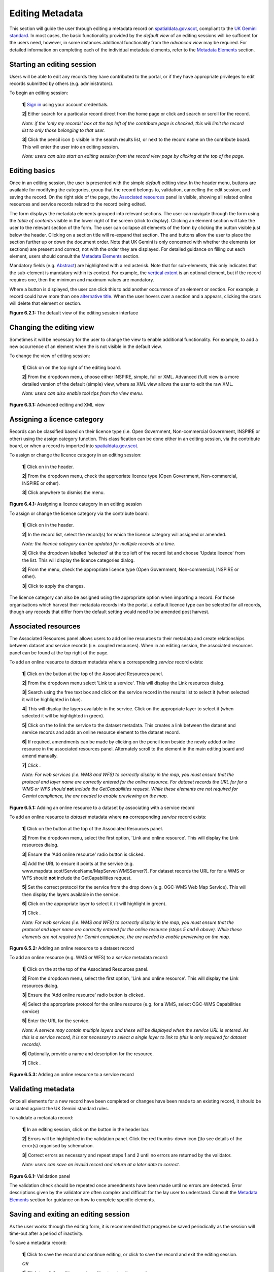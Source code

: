 Editing Metadata
================

This section will guide the user through editing a metadata record on `spatialdata.gov.scot <https://www.spatialdata.gov.scot>`__, compliant to the `UK Gemini standard <https://www.agi.org.uk/agi-groups/standards-committee/uk-gemini>`__. 
In most cases, the basic functionality provided by the *default view* of an editing sessions will be sufficent for the users need, however, in 
some instances additional functionality from the *advanced view* may be required. For detailed information on completing each of the individual 
metadata elements, refer to the `Metadata Elements <UserDoc_Chap7_Elements.html#metadata-elements>`__ section.

Starting an editing session
---------------------------

Users will be able to edit any records they have contributed to the portal, or if they have appropriate privileges to edit records submitted by 
others (e.g. administrators).

To begin an editing session:

	**1|** `Sign in <UserDoc_Chap4_Users.html#signing-in>`__ using your account credentials.

	**2|** Either search for a particular record direct from the home page or click |button_contribute| and search or scroll for the record.

	*Note: if the 'only my records' box at the top left of the contribute page is checked, this will limit the record list to only those belonging to that user.*
	
	**3|** Click the pencil icon (|button_contribute_pencil|) visible in the search results list, or next to the record name on the contribute board. This will enter the user into an editing session.
	
	*Note: users can also start an editing session from the record view page by clicking* |button_view_edit| *at the top of the page.*

Editing basics
--------------

Once in an editing session, the user is presented with the simple *default* editing view. In the header menu, buttons are available for modifying 
the categories, group that the record belongs to, validation, cancelling the edit session, and saving the record. On the right side of the page, 
the `Associated resources <#associated-resources>`__ panel is visible, showing all related online resources and service records related to the 
record being edited.

The form displays the metadata elements grouped into relevant sections. The user can navigate through the form using the *table of contents* 
visible in the lower right of the screen (click |button_edit_toc| to display). Clicking an element section will take the user to the relevant section of the form. The user can 
collapse all elements of the form by clicking the |button_edit_collapse| button visible just below the header. Clicking on a section title will 
re-expand that section. The |button_edit_arrowup| and |button_edit_arrowdown| buttons allow the user to place the section further up or down the document order. 
Note that UK Gemini is only concerned with whether the elements (or sections) are present and correct, not with the order they are displayed. For 
detailed guidance on filling out each element, users should consult the `Metadata Elements <UserDoc_Chap7_Elements.html#metadata-elements>`__ section.

Mandatory fields (e.g. `Abstract <UserDoc_Chap7_Elements.html#abstract>`__) are highlighted with a red asterisk. Note that for sub-elements, this only indicates that the 
sub-element is mandatory within its context. For example, the `vertical extent <UserDoc_Chap7_Elements.html#extent-vertical-extent>`__ is an optional element, but if the 
record requires one, then the minimum and maximum values are mandatory.

Where a |button_edit_plus| button is displayed, the user can click this to add another occurrence of an element or section. For example, a record 
could have more than one `alternative title <UserDoc_Chap7_Elements.html#alternative-title>`__. When the user hovers over a section and a |button_edit_delete| appears, 
clicking the cross will delete that element or section.

|userdoc_fig_6_2_1_DefaultEdit|

**Figure 6.2.1:** The default view of the editing session interface

Changing the editing view
-------------------------

Sometimes it will be necessary for the user to change the view to enable additional functionality. For example, to add a new occurrence of an element 
when the |button_edit_plus| is not visible in the default view.

To change the view of editing session:

	**1|** Click on |button_edit_view| on the top right of the editing board.
	
	**2|** From the dropdown menu, choose either INSPIRE, simple, full or XML. Advanced (full) view is a more detailed version of the default (simple) view, where as XML view allows the user to edit the raw XML.
	
	*Note: users can also enable tool tips from the view menu.*
	
|userdoc_fig_6_3_1_AdvancedEdit| |userdoc_fig_6_3_1_XMLEdit|

**Figure 6.3.1:** Advanced editing and XML view

Assigning a licence category
----------------------------

Records can be classified based on their licence type (i.e. Open Government, Non-commercial Government, INSPIRE or other) using the 
assign category function. This classification can be done either in an editing session, via the contribute board, or when a record is imported 
into `spatialdata.gov.scot <https://www.spatialdata.gov.scot>`__.

To assign or change the licence category in an editing session:

	**1|** Click on |button_edit_category| in the header.
	
	**2|** From the dropdown menu, check the appropriate licence type (Open Government, Non-commercial, INSPIRE or other).
	
	**3|** Click anywhere to dismiss the menu.

|userdoc_fig_6_4_1_LicenceCategory|

**Figure 6.4.1:** Assigning a licence category in an editing session

To assign or change the licence category via the contribute board:

	**1|** Click on |button_contribute| in the header.
	
	**2|** In the record list, select the record(s) for which the licence category will assigned or amended.
	
	*Note: the licence category can be updated for multiple records at a time.*
	
	**3|** Click the dropdown labelled 'selected' at the top left of the record list and choose 'Update licence' from the list. This will display the licence categories dialog.
	
	**2|** From the menu, check the appropriate licence type (Open Government, Non-commercial, INSPIRE or other).
	
	**3|** Click |button_contribute_replace| to apply the changes.

The licence category can also be assigned using the appropriate option when importing a record. For those organisations which harvest 
their metadata records into the portal, a default licence type can be selected for all records, though any records that differ from the default setting
would need to be amended post harvest.

Associated resources
--------------------

The Associated Resources panel allows users to add online resources to their metadata and create relationships between dataset and service records 
(i.e. coupled resources). When in an editing session, the associated resources panel can be found at the top right of the page.

To add an online resource to *dataset* metadata where a corresponding *service* record exists:

	**1|** Click on the |button_edit_addassocresource| button at the top of the Associated Resources panel.
	
	**2|** From the dropdown menu select 'Link to a service'. This will display the Link resources dialog.
	
	**3|** Search using the free text box and click on the service record in the results list to select it (when selected it will be highlighted in blue).
	
	**4|** This will display the layers available in the service. Click on the appropriate layer to select it (when selected it will be highlighted in green).
	
	**5|** Click on the |button_edit_linkservice| to link the service to the dataset metadata. This creates a link between the dataset and service records and adds an online resource element to the dataset record.

	**6|** If required, amendments can be made by clicking on the pencil icon beside the newly added online resource in the associated resources panel. Alternately scroll to the element in the main editing board and amend manually.

	**7|** Click |button_edit_updatelink|.
	
	*Note: For web services (i.e. WMS and WFS) to correctly display in the map, you must ensure that the protocol and layer name are correctly entered for the online resource. For dataset records the URL for for a WMS or WFS should* **not** *include the GetCapabilities request. While these elements are not required for Gemini compliance, the are needed to enable previewing on the map.*

|userdoc_fig_6_5_1_AssocDatasetService|

**Figure 6.5.1:** Adding an online resource to a dataset by associating with a service record

To add an online resource to *dataset* metadata where **no** corresponding *service* record exists:
 
	**1|** Click on the |button_edit_addassocresource| button at the top of the Associated Resources panel.
	
	**2|** From the dropdown menu, select the first option, 'Link and online resource'. This will display the Link resources dialog.
	
	**3|** Ensure the 'Add online resource' radio button is clicked.
	
	**4|** Add the URL to ensure it points at the service (e.g. www.mapdata.scot/ServiceName/MapServer/WMSServer?). For dataset records the URL for for a WMS or WFS should **not** include the GetCapabilities request.
	
	**5|** Set the correct protocol for the service from the drop down (e.g. OGC-WMS Web Map Service). This will then display the layers available in the service.
	
	**6|** Click on the appropriate layer to select it (it will highlight in green).
	
	**7|** Click |button_edit_addlink|.
	
	*Note: For web services (i.e. WMS and WFS) to correctly display in the map, you must ensure that the protocol and layer name are correctly entered for the online resource (steps 5 and 6 above). While these elements are not required for Gemini compliance, the are needed to enable previewing on the map.*

|userdoc_fig_6_5_2_OnlineResourceDataset|

**Figure 6.5.2:** Adding an online resource to a dataset record

To add an online resource (e.g. WMS or WFS) to a *service* metadata record:
 
	**1|** Click on the |button_edit_addassocresource| at the top of the Associated Resources panel.
	
	**2|** From the dropdown menu, select the first option, 'Link and online resource'. This will display the Link resources dialog.
	
	**3|** Ensure the 'Add online resource' radio button is clicked.
	
	**4|** Select the appropriate protocol for the online resource (e.g. for a WMS, select OGC-WMS Capabilities service)
	
	**5|** Enter the URL for the service.
	
	*Note: A service may contain multiple layers and these will be displayed when the service URL is entered. As this is a service record, it is not necessary to select a single layer to link to (this is only required for dataset records).*
	
	**6|** Optionally, provide a name and description for the resource.
	
	**7|** Click |button_edit_addlink|.
	
|userdoc_fig_6_5_3_OnlineResourceService|

**Figure 6.5.3:** Adding an online resource to a service record

Validating metadata
-------------------

Once all elements for a new record have been completed or changes have been made to an existing record, it should be validated against the UK Gemini
standard rules.

To validate a metadata record:

	**1|** In an editing session, click on the |button_edit_validate| button in the header bar.
	
	**2|** Errors will be highlighted in the validation panel. Click the red thumbs-down icon (|button_edit_thumbsdown|)to see details of the error(s) organised by schematron.
	
	**3|** Correct errors as necessary and repeat steps 1 and 2 until no errors are returned by the validator.
	
	*Note: users can save an invalid record and return at a later date to correct.*

|userdoc_fig_6_6_1_ValidationPanel|

**Figure 6.6.1:** Validation panel

The validation check should be repeated once amendments have been made until no errors are detected. Error descriptions given by the validator are
often complex and difficult for the lay user to understand. Consult the `Metadata Elements <UserDoc_Chap7_Elements.html#metadata-elements>`__ section for guidance on how to
complete specific elements.

Saving and exiting an editing session
-------------------------------------

As the user works through the editing form, it is recommended that progress be saved periodically as the session will time-out after a period of 
inactivity.

To save a metadata record:

	**1|** Click |button_edit_save| to save the record and continue editing, or click |button_edit_saveclose| to save the record and exit the editing session.
	
	*OR*
	
	**1|** Click |button_edit_cancel| to exit the editing session without saving the record.
	
Users should note that a saved record will be stored on the server only (not locally). The server is periodically backed up, though it is 
recommended that users store master copies of their metadata records within their own systems. To export copies of metadata created on the portal, 
consult the `exporting metadata <UserDoc_Chap3_Viewing.html#exporting-metadata-records>`__ section.

Publishing metadata
-------------------

Once a metadata record has been successfully `validated <#validating-metadata>`__, it can then be published, making it publicly viewable and available for harvesting by other data portals, such as `data.gov.uk <http://data.gov.uk/>`__.

To publish a metadata record:

	**1|** Click on |button_contribute| in the header and locate the metadata record in the list below.
	
	**2|** Click on the |button_contribute_locked| next to the record name to access the Privileges dialog.
	
	**3|** To make publicly viewable, tick the 'Set all privileges' box next to the row marked 'All' in the group column.
	
	**4|** Click on |button_contribute_replace| to update the privileges for the record.

Once the record is published, the padlock icon displayed on the contribute menu should appear unlocked (|button_contribute_unlocked|).

|userdoc_fig_6_8_1_PrivilegesPanel|

**Figure 6.8.1:** Publishing via the contribute page

Alternatively, there is a shortcut method to publish a record directly from the record's page on `spatialdata.gov.scot <https://www.spatialdata.gov.scot>`__:

	**1|** Click on the |button_view_managerecord| button at the top right of the record view.
	
	**2|** From the dropdown menu, click on |button_view_publish| to publish the record.
	
	*Note: the privileges dialog can also be accessed from this dropdown menu.*

|userdoc_fig_6_8_2_PrivilegesRecordView|

**Figure 6.8.2:** Publishing via record view

Batch editing
-------------

Content for this section is under development.

Deleting metadata
-----------------

Users with the appropriate privileges will be able to edit or delete records from the portal.

To delete a metadata record:

	**1|** Click on |button_contribute| in the header and locate the metadata record in the list below.
	
	**2|** Click on the |button_contribute_delete| in the row for the record.
	
	**3|** A conformation prompt will be displayed. Click 'OK' to confirm the delete.

	*Note: the record may still appear in the list until the page is refreshed.*
	
|userdoc_fig_6_10_1_DeleteRecordConfirm|

**Figure 6.10.1:** Confirmation requested to delete a metadata record

Alternatively, the user can delete a record directly from the record's page by clicking the |button_view_delete| button.

Users should note that when deleting a record that had previously been published, that record will not be deleted from other portals which may have 
harvested the record, such as `data.gov.uk <http://data.gov.uk/>`__. Users should contact `SSDI.Metadata@gov.scot <mailto:SSDI.Metadata@gov.scot>`__
to have records deleted from `data.gov.uk <http://data.gov.uk/>`__.

.. |userdoc_fig_6_2_1_DefaultEdit| image:: media/userdoc_fig_6_2_1_DefaultEdit.png
.. |userdoc_fig_6_3_1_AdvancedEdit| image:: media/userdoc_fig_6_3_1_AdvancedEdit.png
.. |userdoc_fig_6_3_1_XMLEdit| image:: media/userdoc_fig_6_3_1_XMLEdit.png
.. |userdoc_fig_6_4_1_LicenceCategory| image:: media/userdoc_fig_6_4_1_LicenceCategory.png
.. |userdoc_fig_6_5_1_AssocDatasetService| image:: media/userdoc_fig_6_5_1_AssocDatasetService.png
.. |userdoc_fig_6_5_2_OnlineResourceDataset| image:: media/userdoc_fig_6_5_2_OnlineResourceDataset.png
.. |userdoc_fig_6_5_3_OnlineResourceService| image:: media/userdoc_fig_6_5_3_OnlineResourceService.png
.. |userdoc_fig_6_6_1_ValidationPanel| image:: media/userdoc_fig_6_6_1_ValidationPanel.png
.. |userdoc_fig_6_8_1_PrivilegesPanel| image:: media/userdoc_fig_6_8_1_PrivilegesPanel.png
.. |userdoc_fig_6_8_2_PrivilegesRecordView| image:: media/userdoc_fig_6_8_2_PrivilegesRecordView.png
.. |userdoc_fig_6_10_1_DeleteRecordConfirm| image:: media/userdoc_fig_6_10_1_DeleteRecordConfirm.png
.. |button_contribute| image:: media/button_contribute.png
.. |button_contribute_pencil| image:: media/button_contribute_pencil.png
.. |button_edit_toc| image:: media/button_edit_toc.png
.. |button_edit_collapse| image:: media/button_edit_collapse.png
.. |button_edit_arrowdown| image:: media/button_edit_arrowdown.png
.. |button_edit_arrowup| image:: media/button_edit_arrowup.png
.. |button_edit_plus| image:: media/button_edit_plus.png
.. |button_edit_delete| image:: media/button_edit_delete.png
.. |button_edit_view| image:: media/button_edit_view.png
.. |button_edit_category| image:: media/button_edit_category.png
.. |button_contribute_replace| image:: media/button_contribute_replace.png
.. |button_edit_addassocresource| image:: media/button_edit_addassocresource.png
.. |button_edit_updatelink| image:: media/button_edit_updatelink.png
.. |button_edit_linkservice| image:: media/button_edit_linkservice.png
.. |button_edit_addlink| image:: media/button_edit_addlink.png
.. |button_edit_validate| image:: media/button_edit_validate.png
.. |button_edit_refresh| image:: media/button_edit_refresh.png
.. |button_edit_thumbsdown| image:: media/button_edit_thumbsdown.png
.. |button_edit_save| image:: media/button_edit_save.png
.. |button_edit_saveclose| image:: media/button_edit_saveclose.png
.. |button_edit_cancel| image:: media/button_edit_cancel.png
.. |button_contribute_locked| image:: media/button_contribute_locked.png
.. |button_contribute_unlocked| image:: media/button_contribute_unlocked.png
.. |button_view_edit| image:: media/button_view_edit.png
.. |button_view_managerecord| image:: media/button_view_managerecord.png
.. |button_view_publish| image:: media/button_view_publish.png
.. |button_contribute_delete| image:: media/button_contribute_delete.png
.. |button_view_delete| image:: media/button_view_delete.png
